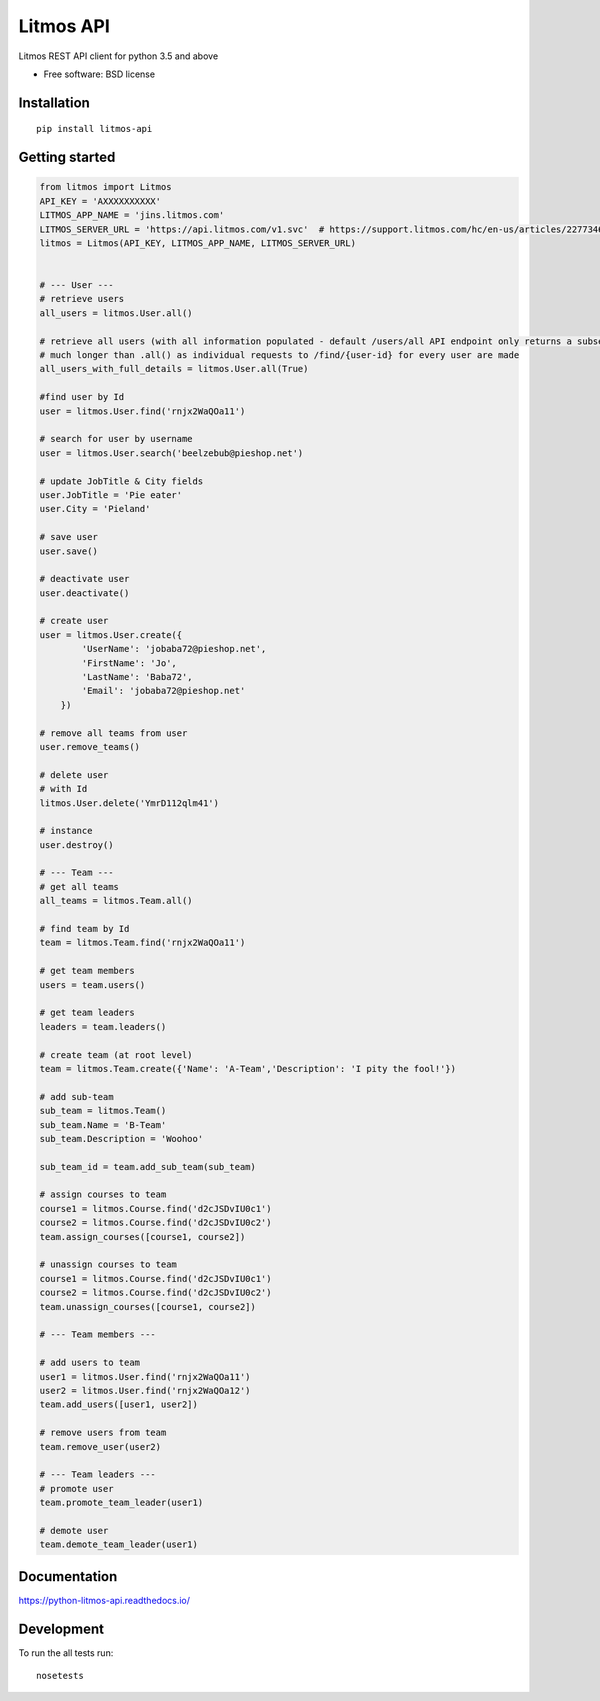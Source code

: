 **********
Litmos API
**********

.. image:: https://readthedocs.org/projects/python-litmos-api/badge/?style=flat
    :target: https://readthedocs.org/projects/python-litmos-api
    :alt: Documentation Status

.. image:: https://travis-ci.org/charliequinn/python-litmos-api.svg?branch=master
    :alt: Travis-CI Build Status
    :target: https://travis-ci.org/charliequinn/python-litmos-api

.. image:: https://coveralls.io/repos/charliequinn/python-litmos-api/badge.svg?branch=master&service=github
    :alt: Coverage Status
    :target: https://coveralls.io/r/charliequinn/python-litmos-api

.. image:: https://landscape.io/github/charliequinn/python-litmos-api/master/landscape.svg?style=flat
    :target: https://landscape.io/github/charliequinn/python-litmos-api/master
    :alt: Code Quality Status

.. image:: https://img.shields.io/pypi/v/litmos-api.svg?style=flat
    :alt: PyPI Package latest release
    :target: https://pypi.python.org/pypi/litmos-api

.. image:: https://img.shields.io/pypi/dm/litmos-api.svg?style=flat
    :alt: PyPI Package monthly downloads
    :target: https://pypi.python.org/pypi/litmos-api

.. image:: https://img.shields.io/pypi/wheel/litmos-api.svg?style=flat
    :alt: PyPI Wheel
    :target: https://pypi.python.org/pypi/litmos-api

.. image:: https://img.shields.io/pypi/pyversions/litmos-api.svg?style=flat
    :alt: Supported versions
    :target: https://pypi.python.org/pypi/litmos-api

.. image:: https://img.shields.io/pypi/implementation/litmos-api.svg?style=flat
    :alt: Supported implementations
    :target: https://pypi.python.org/pypi/litmos-api


Litmos REST API client for python 3.5 and above

* Free software: BSD license

Installation
------------

::

    pip install litmos-api

Getting started
---------------

.. code-block:: python

    from litmos import Litmos
    API_KEY = 'AXXXXXXXXXX'
    LITMOS_APP_NAME = 'jins.litmos.com'
    LITMOS_SERVER_URL = 'https://api.litmos.com/v1.svc'  # https://support.litmos.com/hc/en-us/articles/227734667-Overview-Developer-API
    litmos = Litmos(API_KEY, LITMOS_APP_NAME, LITMOS_SERVER_URL)


    # --- User ---
    # retrieve users
    all_users = litmos.User.all()

    # retrieve all users (with all information populated - default /users/all API endpoint only returns a subset of user fields)
    # much longer than .all() as individual requests to /find/{user-id} for every user are made
    all_users_with_full_details = litmos.User.all(True)

    #find user by Id
    user = litmos.User.find('rnjx2WaQOa11')

    # search for user by username
    user = litmos.User.search('beelzebub@pieshop.net')

    # update JobTitle & City fields
    user.JobTitle = 'Pie eater'
    user.City = 'Pieland'

    # save user
    user.save()

    # deactivate user
    user.deactivate()

    # create user
    user = litmos.User.create({
            'UserName': 'jobaba72@pieshop.net',
            'FirstName': 'Jo',
            'LastName': 'Baba72',
            'Email': 'jobaba72@pieshop.net'
        })

    # remove all teams from user
    user.remove_teams()

    # delete user
    # with Id
    litmos.User.delete('YmrD112qlm41')

    # instance
    user.destroy()

    # --- Team ---
    # get all teams
    all_teams = litmos.Team.all()

    # find team by Id
    team = litmos.Team.find('rnjx2WaQOa11')

    # get team members
    users = team.users()

    # get team leaders
    leaders = team.leaders()

    # create team (at root level)
    team = litmos.Team.create({'Name': 'A-Team','Description': 'I pity the fool!'})

    # add sub-team
    sub_team = litmos.Team()
    sub_team.Name = 'B-Team'
    sub_team.Description = 'Woohoo'

    sub_team_id = team.add_sub_team(sub_team)

    # assign courses to team
    course1 = litmos.Course.find('d2cJSDvIU0c1')
    course2 = litmos.Course.find('d2cJSDvIU0c2')
    team.assign_courses([course1, course2])

    # unassign courses to team
    course1 = litmos.Course.find('d2cJSDvIU0c1')
    course2 = litmos.Course.find('d2cJSDvIU0c2')
    team.unassign_courses([course1, course2])

    # --- Team members ---

    # add users to team
    user1 = litmos.User.find('rnjx2WaQOa11')
    user2 = litmos.User.find('rnjx2WaQOa12')
    team.add_users([user1, user2])

    # remove users from team
    team.remove_user(user2)

    # --- Team leaders ---
    # promote user
    team.promote_team_leader(user1)

    # demote user
    team.demote_team_leader(user1)

Documentation
-------------

https://python-litmos-api.readthedocs.io/

Development
-----------

To run the all tests run::

    nosetests
